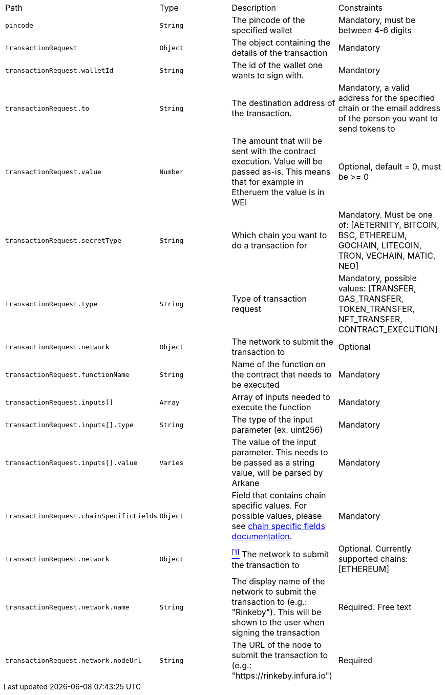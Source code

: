 |===
|Path|Type|Description|Constraints
|`+pincode+`
|`+String+`
|The pincode of the specified wallet
|Mandatory, must be between 4-6 digits
|`+transactionRequest+`
|`+Object+`
|The object containing the details of the transaction
|Mandatory
|`+transactionRequest.walletId+`
|`+String+`
|The id of the wallet one wants to sign with.
|Mandatory
|`+transactionRequest.to+`
|`+String+`
|The destination address of the transaction.
|Mandatory, a valid address for the specified chain or the email address of the person you want to send tokens to
|`+transactionRequest.value+`
|`+Number+`
|The amount that will be sent with the contract execution. Value will be passed as-is. This means that for example in Etheruem the value is in WEI
|Optional, default = 0, must be >= 0
|`+transactionRequest.secretType+`
|`+String+`
|Which chain you want to do a transaction for
|Mandatory. Must be one of: [AETERNITY, BITCOIN, BSC, ETHEREUM, GOCHAIN, LITECOIN, TRON, VECHAIN, MATIC, NEO]
|`+transactionRequest.type+`
|`+String+`
|Type of transaction request
|Mandatory, possible values: [TRANSFER, GAS_TRANSFER, TOKEN_TRANSFER, NFT_TRANSFER, CONTRACT_EXECUTION]
|`+transactionRequest.network+`
|`+Object+`
|The network to submit the transaction to
|Optional
|`+transactionRequest.functionName+`
|`+String+`
|Name of the function on the contract that needs to be executed
|Mandatory
|`+transactionRequest.inputs[]+`
|`+Array+`
|Array of inputs needed to execute the function
|Mandatory
|`+transactionRequest.inputs[].type+`
|`+String+`
|The type of the input parameter (ex. uint256)
|Mandatory
|`+transactionRequest.inputs[].value+`
|`+Varies+`
|The value of the input parameter. This needs to be passed as a string value, will be parsed by Arkane
|Mandatory
|`+transactionRequest.chainSpecificFields+`
|`+Object+`
|Field that contains chain specific values. For possible values, please see <<contract-execution-supported-chains,chain specific fields documentation>>. 
|Mandatory
|`+transactionRequest.network+`
|`+Object+`
|<<build-network, ^[1]^>> The network to submit the transaction to
|Optional. Currently supported chains: [ETHEREUM]
|`+transactionRequest.network.name+`
|`+String+`
|The display name of the network to submit the transaction to (e.g.: "Rinkeby"). This will be shown to the user when signing the transaction
|Required. Free text
|`+transactionRequest.network.nodeUrl+`
|`+String+`
|The URL of the node to submit the transaction to (e.g.: "https://rinkeby.infura.io")
|Required
|===
